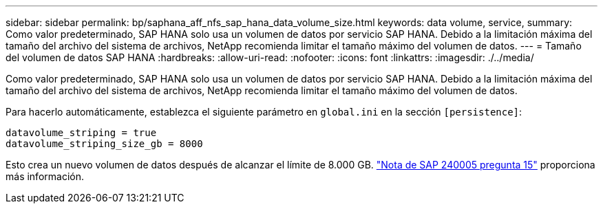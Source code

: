 ---
sidebar: sidebar 
permalink: bp/saphana_aff_nfs_sap_hana_data_volume_size.html 
keywords: data volume, service, 
summary: Como valor predeterminado, SAP HANA solo usa un volumen de datos por servicio SAP HANA. Debido a la limitación máxima del tamaño del archivo del sistema de archivos, NetApp recomienda limitar el tamaño máximo del volumen de datos. 
---
= Tamaño del volumen de datos SAP HANA
:hardbreaks:
:allow-uri-read: 
:nofooter: 
:icons: font
:linkattrs: 
:imagesdir: ./../media/


[role="lead"]
Como valor predeterminado, SAP HANA solo usa un volumen de datos por servicio SAP HANA. Debido a la limitación máxima del tamaño del archivo del sistema de archivos, NetApp recomienda limitar el tamaño máximo del volumen de datos.

Para hacerlo automáticamente, establezca el siguiente parámetro en `global.ini` en la sección `[persistence]`:

....
datavolume_striping = true
datavolume_striping_size_gb = 8000
....
Esto crea un nuevo volumen de datos después de alcanzar el límite de 8.000 GB. https://launchpad.support.sap.com/["Nota de SAP 240005 pregunta 15"^] proporciona más información.
